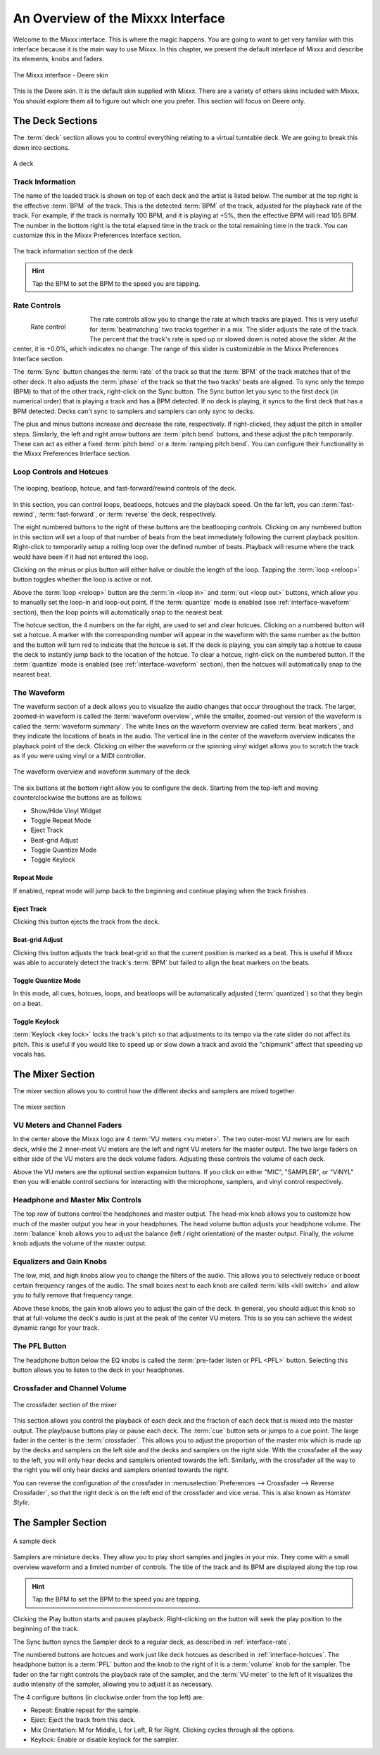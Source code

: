 An Overview of the Mixxx Interface
**********************************

Welcome to the Mixxx interface. This is where the magic happens.
You are going to want to get very familiar with this interface because it is
the main way to use Mixxx. In this chapter, we present the default interface of
Mixxx and describe its elements, knobs and faders.

.. figure:: ../_static/deere_large.png
   :align: center
   :width: 100%
   :figwidth: 100%
   :alt: The Mixxx interface - Deere skin
   :figclass: pretty-figures

   The Mixxx interface - Deere skin

This is the Deere skin. It is the default skin supplied with Mixxx. There are a
variety of others skins included with Mixxx. You should explore them all to
figure out which one you prefer. This section will focus on Deere only.

The Deck Sections
=================

The :term:`deck` section allows you to control everything relating to a virtual
turntable deck. We are going to break this down into sections.

.. figure:: ../_static/deere_deck_section.png
   :align: center
   :width: 70%
   :figwidth: 100%
   :alt: A deck
   :figclass: pretty-figures

   A deck

Track Information
-----------------

The name of the loaded track is shown on top of each deck and the artist is
listed below. The number at the top right is the effective :term:`BPM` of the
track. This is the detected :term:`BPM` of the track, adjusted for the playback
rate of the track. For example, if the track is normally 100 BPM, and it is
playing at +5%, then the effective BPM will read 105 BPM. The number in the
bottom right is the total elapsed time in the track or the total remaining time
in the track. You can customize this in the Mixxx Preferences Interface section.

.. figure:: ../_static/deere_deck_track_info.png
   :align: center
   :width: 70%
   :figwidth: 100%
   :alt: The track information section of the deck
   :figclass: pretty-figures

   The track information section of the deck

.. hint:: Tap the BPM to set the BPM to the speed you are tapping.

.. _interface-rate:

Rate Controls
-------------

.. figure:: ../_static/deere_deck_rate_control.png
   :align: left
   :width: 70%
   :figwidth: 15%
   :alt: The rate control section of the deck
   :figclass: pretty-figures

   Rate control

The rate controls allow you to change the rate at which tracks are played. This
is very useful for :term:`beatmatching` two tracks together in a mix. The slider
adjusts the rate of the track. The percent that the track's rate is sped up or
slowed down is noted above the slider. At the center, it is +0.0%, which
indicates no change. The range of this slider is customizable in the Mixxx
Preferences Interface section.

The :term:`Sync` button changes the :term:`rate` of the track so that the
:term:`BPM` of the track matches that of the other deck. It also adjusts the
:term:`phase` of the track so that the two tracks' beats are aligned.
To sync only the tempo (BPM) to that of the other track, right-click on the
Sync button. The Sync button let you sync to the first deck (in numerical order)
that is playing a track and has a BPM detected. If no deck is playing, it syncs
to the first deck that has a BPM detected. Decks can't sync to samplers and
samplers can only sync to decks.

The plus and minus buttons increase and decrease the rate, respectively. If
right-clicked, they adjust the pitch in smaller steps. Similarly, the left and
right arrow buttons are :term:`pitch bend` buttons, and these adjust the pitch
temporarily. These can act as either a fixed :term:`pitch bend` or a
:term:`ramping pitch bend`. You can configure their functionality in the Mixxx
Preferences Interface section.


.. _interface-looping:
.. _interface-hotcues:

Loop Controls and Hotcues
-------------------------

.. figure:: ../_static/deere_deck_loop_hotcue.png
   :align: center
   :width: 70%
   :figwidth: 100%
   :alt: The looping, beatloop, hotcue, and fast-forward/rewind controls of the
         deck.
   :figclass: pretty-figures

   The looping, beatloop, hotcue, and fast-forward/rewind controls of the deck.

.. versionadded:: 1.11
   Loop roll feature

In this section, you can control loops, beatloops, hotcues and the playback
speed.  On the far left, you can :term:`fast-rewind`, :term:`fast-forward`, or
:term:`reverse` the deck, respectively.

The eight numbered buttons to the right of these buttons are the beatlooping
controls. Clicking on any numbered button in this section will set a loop of
that number of beats from the beat immediately following the current playback
position. Right-click to temporarily setup a rolling loop over the defined
number of beats. Playback will resume where the track would have been if it had
not entered the loop.

Clicking on the minus or plus button will either halve or double the
length of the loop. Tapping the :term:`loop <reloop>` button toggles whether the
loop is active or not.

Above the :term:`loop <reloop>` button are the :term:`in <loop in>` and
:term:`out <loop out>` buttons, which allow you to manually set the loop-in and
loop-out point. If the :term:`quantize` mode is enabled (see
:ref:`interface-waveform` section), then the loop points will automatically
snap to the nearest beat.

The hotcue section, the 4 numbers on the far right, are used to set and clear
hotcues. Clicking on a numbered button will set a hotcue. A marker with the
corresponding number will appear in the waveform with the same number as the
button and the button will turn red to indicate that the hotcue is set. If the
deck is playing, you can simply tap a hotcue to cause the deck to instantly jump
back to the location of the hotcue. To clear a hotcue, right-click on the
numbered button. If the :term:`quantize` mode is enabled (see
:ref:`interface-waveform` section), then the hotcues will automatically snap to
the nearest beat.


.. _interface-waveform:

The Waveform
------------

The waveform section of a deck allows you to visualize the audio changes that
occur throughout the track. The larger, zoomed-in waveform is called the
:term:`waveform overview`, while the smaller, zoomed-out version of the waveform
is called the :term:`waveform summary`. The white lines on the waveform overview
are called :term:`beat markers`, and they indicate the locations of beats in the
audio. The vertical line in the center of the waveform overview indicates the
playback point of the deck. Clicking on either the waveform or the spinning
vinyl widget allows you to scratch the track as if you were using vinyl or a
MIDI controller.

.. figure:: ../_static/deere_deck_waveform.png
   :align: center
   :width: 70%
   :figwidth: 100%
   :alt: The deck waveform overview and waveform summary
   :figclass: pretty-figures

   The waveform overview and waveform summary of the deck

The six buttons at the bottom right allow you to configure the deck. Starting
from the top-left and moving counterclockwise the buttons are as follows:

* Show/Hide Vinyl Widget
* Toggle Repeat Mode
* Eject Track
* Beat-grid Adjust
* Toggle Quantize Mode
* Toggle Keylock

Repeat Mode
^^^^^^^^^^^

If enabled, repeat mode will jump back to the beginning and continue playing
when the track finishes.

Eject Track
^^^^^^^^^^^

Clicking this button ejects the track from the deck.

Beat-grid Adjust
^^^^^^^^^^^^^^^^

Clicking this button adjusts the track beat-grid so that the current position is
marked as a beat. This is useful if Mixxx was able to accurately detect the
track's :term:`BPM` but failed to align the beat markers on the beats.

.. seealso:: For more informations, go to the chapter :ref:`djing-bpm-detection`.

Toggle Quantize Mode
^^^^^^^^^^^^^^^^^^^^

In this mode, all cues, hotcues, loops, and beatloops will be automatically
adjusted (:term:`quantized`) so that they begin on a beat.

Toggle Keylock
^^^^^^^^^^^^^^
:term:`Keylock <key lock>` locks the track's pitch so that adjustments to its
tempo via the rate slider do not affect its pitch. This is useful if you would
like to speed up or slow down a track and avoid the "chipmunk" affect that
speeding up vocals has.

.. _interface-mixer:

The Mixer Section
=================

The mixer section allows you to control how the different decks and samplers are
mixed together.

.. figure:: ../_static/deere_mixer.png
   :align: center
   :width: 50%
   :figwidth: 100%
   :alt: The mixer section
   :figclass: pretty-figures

   The mixer section

VU Meters and Channel Faders
----------------------------

In the center above the Mixxx logo are 4 :term:`VU meters <vu meter>`. The two
outer-most VU meters are for each deck, while the 2 inner-most VU meters are the
left and right VU meters for the master output. The two large faders on either
side of the VU meters are the deck volume faders. Adjusting these controls the
volume of each deck.

Above the VU meters are the optional section expansion buttons. If you click on
either "MIC", "SAMPLER", or "VINYL" then you will enable control sections for
interacting with the microphone, samplers, and vinyl control respectively.

Headphone and Master Mix Controls
---------------------------------

The top row of buttons control the headphones and master output. The head-mix
knob allows you to customize how much of the master output you hear in your
headphones. The head volume button adjusts your headphone volume. The
:term:`balance` knob allows you to adjust the balance (left / right orientation)
of the master output. Finally, the volume knob adjusts the volume of the master
output.

Equalizers and Gain Knobs
-------------------------

The low, mid, and high knobs allow you to change the filters of the audio. This
allows you to selectively reduce or boost certain frequency ranges of the
audio. The small boxes next to each knob are called :term:`kills <kill switch>`
and allow you to fully remove that frequency range.

Above these knobs, the gain knob allows you to adjust the gain of the deck. In
general, you should adjust this knob so that at full-volume the deck's audio is
just at the peak of the center VU meters. This is so you can achieve the widest
dynamic range for your track.

The PFL Button
--------------

The headphone button below the EQ knobs is called the :term:`pre-fader listen or
PFL <PFL>` button. Selecting this button allows you to listen to the deck in
your headphones.

Crossfader and Channel Volume
-----------------------------

.. figure:: ../_static/deere_mixer_crossfader.png
   :align: center
   :width: 70%
   :figwidth: 100%
   :alt: The crossfader section of the mixer
   :figclass: pretty-figures

   The crossfader section of the mixer

.. versionadded:: 1.11
   Reverse crossfader (Hamster style)

This section allows you control the playback of each deck and the fraction of
each deck that is mixed into the master output. The play/pause buttons play or
pause each deck. The :term:`cue` button sets or jumps to a cue point. The large
fader in the center is the :term:`crossfader`. This allows you to adjust the
proportion of the master mix which is made up by the decks and samplers on the
left side and the decks and samplers on the right side. With the crossfader all
the way to the left, you will only hear decks and samplers oriented towards the
left. Similarly, with the crossfader all the way to the right you will only hear
decks and samplers oriented towards the right.

You can reverse the configuration of the crossfader in
:menuselection:`Preferences --> Crossfader --> Reverse Crossfader`, so that the
right deck is on the left end of the crossfader and vice versa. This is also
known as *Hamster Style*.

The Sampler Section
===================

.. figure:: ../_static/Mixxx-111-Deere-Samplerdeck.png
   :align: center
   :width: 60%
   :figwidth: 100%
   :alt: A sample deck
   :figclass: pretty-figures

   A sample deck

.. versionadded:: 1.11
   Samplers can sync to decks

Samplers are miniature decks. They allow you to play short samples and jingles
in your mix. They come with a small overview waveform and a limited number of
controls. The title of the track and its BPM are displayed along the top row.

.. hint:: Tap the BPM to set the BPM to the speed you are tapping.

Clicking the Play button starts and pauses playback. Right-clicking on the
button will seek the play position to the beginning of the track.

The Sync button syncs the Sampler deck to a regular deck, as described in
:ref:`interface-rate`.

The numbered buttons are hotcues and work just like deck hotcues as described in
:ref:`interface-hotcues`. The headphone button is a :term:`PFL` button and the
knob to the right of it is a :term:`volume` knob for the sampler. The fader on
the far right controls the playback rate of the sampler, and the :term:`VU
meter` to the left of it visualizes the audio intensity of the sampler, allowing
you to adjust it as necessary.

The 4 configure buttons (in clockwise order from the top left) are:

* Repeat: Enable repeat for the sample.
* Eject: Eject the track from this deck.
* Mix Orientation: M for Middle, L for Left, R for Right. Clicking cycles
  through all the options.
* Keylock: Enable or disable keylock for the sampler.
